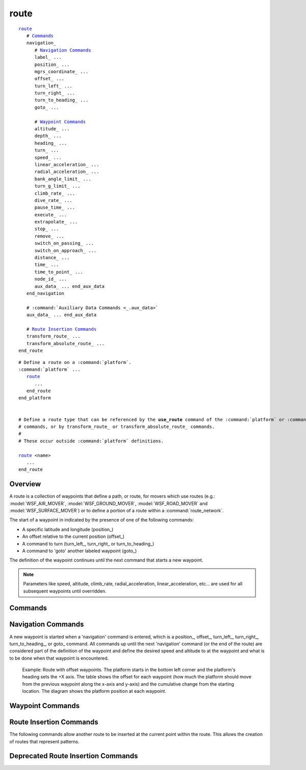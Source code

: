 .. ****************************************************************************
.. CUI
..
.. The Advanced Framework for Simulation, Integration, and Modeling (AFSIM)
..
.. The use, dissemination or disclosure of data in this file is subject to
.. limitation or restriction. See accompanying README and LICENSE for details.
.. ****************************************************************************

.. _route:

route
-----

.. command:: route ... end_route
   :block:

.. parsed-literal::

   route_
      # `Commands`_
      navigation_
         # `Navigation Commands`_
         label_ ...
         position_ ...
         mgrs_coordinate_ ...
         offset_ ...
         turn_left_ ...
         turn_right_ ...
         turn_to_heading_ ...
         goto_ ...

         # `Waypoint Commands`_
         altitude_ ...
         depth_ ...
         heading_ ...
         turn_ ...
         speed_ ...
         linear_acceleration_ ...
         radial_acceleration_ ...
         bank_angle_limit_ ...
         turn_g_limit_ ...
         climb_rate_ ...
         dive_rate_ ...
         pause_time_ ...
         execute_ ...
         extrapolate_ ...
         stop_ ...
         remove_ ...
         switch_on_passing_ ...
         switch_on_approach_ ...
         distance_ ...
         time_ ...
         time_to_point_ ...
         node_id_ ...
         aux_data_ ... end_aux_data
      end_navigation

      # :command:`Auxiliary Data Commands <_.aux_data>`
      aux_data_ ... end_aux_data

      # `Route Insertion Commands`_
      transform_route_ ...
      transform_absolute_route_ ...
   end_route

.. parsed-literal::

   # Define a route on a :command:`platform`.
   :command:`platform` ...
      route_
         ...
      end_route
   end_platform


   # Define a route type that can be referenced by the **use_route** command of the :command:`platform` or :command:`route_network`
   # commands, or by transform_route_ or transform_absolute_route_ commands.
   #
   # These occur outside :command:`platform` definitions.

   route_ <name>
      ...
   end_route

Overview
========

A route is a collection of waypoints that define a path, or route, for movers which use routes (e.g.: :model:`WSF_AIR_MOVER`, :model:`WSF_GROUND_MOVER`, :model:`WSF_ROAD_MOVER` and :model:`WSF_SURFACE_MOVER`) or to define a portion of a route within a :command:`route_network`.

The start of a waypoint in indicated by the presence of one of the following commands:

* A specific latitude and longitude (position_)
* An offset relative to the current position (offset_)
* A command to turn (turn_left_, turn_right_ or turn_to_heading_)
* A command to 'goto' another labeled waypoint (goto_)

The definition of the waypoint continues until the next command that starts a new waypoint.

.. note::
   Parameters like speed, altitude, climb_rate, radial_acceleration, linear_acceleration, etc... are used for all subsequent waypoints until overridden.

.. block:: route

Commands
========

.. command:: navigation <navigation-commands> ... end_navigation

   Defines the block input for `Navigation Commands`_ used to enter the route waypoints and other navigational data.

.. command:: aux_data <aux-data> ...  end_aux_data

   Defines auxiliary data for a route.  See :command:`_.aux_data` for more commands and information.

Navigation Commands
===================

A new waypoint is started when a 'navigation' command is entered, which is a position_, offset_, turn_left_, turn_right_, turn_to_heading_, or goto_ command. All commands up until the next 'navigation' command (or the end of the route) are considered part of the definition of the waypoint and define the desired speed and altitude to at the waypoint and what is to be done when that waypoint is encountered.

.. command:: label <string>

   Associates a string label with the immediately following waypoint definition. This can be used as the target of a goto_ command.

   .. note::
      This command should be immediately followed by a navigation command, as it is attached to the next waypoint.

.. command:: position <latitude-value> <longitude-value>

   Specifies the latitude and longitude of the waypoint.

.. command:: mgrs_coordinate <MGRS-value>

   Specifies the coordinate of the waypoint in the Military Grid Reference System.

.. command:: offset <x-offset> <y-offset> <length-units>

   Go to a point relative to the current location of the platform. Each **offset** waypoint is relative to the position of the previous waypoint (or platform's position if it is the first waypoint), and orientation is set using the heading at the first **offset** waypoint and remains constant for all subsequent **offset** waypoints. The +X axis is in the direction of the initial heading and the +Y axis is 90 degrees to the right of the initial heading.

.. figure:: ./images/route_offset.png

   Example: Route with offset waypoints. The platform starts in the bottom left corner and the platform's heading sets the +X axis. The table shows the offset for each waypoint (how much the platform should move from the previous waypoint along the x-axis and y-axis) and the cumulative change from the starting location. The diagram shows the platform position at each waypoint.

.. command:: turn_left <angle-value>
.. command:: turn_right <angle-value>

   Initiate a turn to effect the specified heading angle change.

.. command:: turn_to_heading <angle-value>

   Initiate a turn to the specified absolute heading angle. The direction of the turn will be in the direction that requires the least amount of heading angle change.

.. command:: goto <string>

   When this waypoint is reached, go to the waypoint with the specified label in the current route.

   .. note::
      This command should follow a navigation command, as it is attached to the previous waypoint.

Waypoint Commands
=================

.. command:: altitude <length-value> [ agl | msl ]

   Specifies the altitude at the waypoint. if **agl** or **msl** is omitted, the default altitude reference is defined by the mover. **msl** is assumed for :model:`WSF_AIR_MOVER` and **agl** for all others.

.. command:: depth <length-value>

   Specifies the sub-surface depth at the waypoint.

.. command:: heading <angle-value>

   Specifies the heading at the waypoint.  This is really only effective for a route with one point.  If more than one waypoint is given then heading will be determined automatically.

.. command:: turn [ left | right | shortest ]

   Specifies the direction to turn if a turn is required.

   **Default** shortest

.. command:: speed <speed-value>

   Specifies the speed at the waypoint.

.. command:: linear_acceleration <acceleration-value>

   Specifies the linear acceleration to be used for changing speed on the route segment that starts with this waypoint. *<acceleration-value>* may also be **default** to use the mover's default linear_acceleration.

   **Default** The default linear acceleration for the mover.

.. command:: radial_acceleration <acceleration-value>

   Specifies the radial acceleration to be used for turns when making heading changes on the route segment that starts with this waypoint. *<acceleration-value>* may also be **default** to use the mover's default radial_acceleration.

   **Default** The default radial acceleration for the mover.

   .. note::
      The radial acceleration is NOT the load factor for the aircraft.  For example, if one desires a maximum load factor of n = 2 for a 2g turn, then the radial acceleration for a desired 2g turn limit would need to be set = :math:`g * sqrt(n^2 -1)` = 1.732g.

.. command:: bank_angle_limit <angle-value>

   Specifies the maximum bank angle to be used for turns when making heading changes on the route segment that starts with this waypoint.  This effectively sets the radial_acceleration to :math:`g * tan(bank\_angle\_limit)`.

.. command:: turn_g_limit <acceleration-value>

   Specifies the maximum turn g-load to be used for turns when making heading changes on the route segment that starts with this waypoint.  This effectively sets the radial_acceleration to :math:`sqrt(turn\_g\_limit^2 - g^2)`.


.. command:: climb_rate <speed-value>
.. command:: dive_rate <speed-value>

   Specifies the rate of climb or dive for changing altitude on the route segment that starts with this waypoint. <speed-value>* may also be **default** to use the mover's default climb_rate.  Note: the commands climb_rate and dive_rate are **synonymous** -- specifying a dive_rate will replace a previously specified climb_rate.

   **Default** The default climb/dive rate for the mover.

.. command:: maximum_flight_path_angle <angle-value>
.. command:: maximum_flight_path_angle default

   Specifies the maximum flight path angle for climbs and dives that happen after this waypoint.  If **default** is specified, the mover will use its default value.

.. command:: pause_time <time-value>

   When the waypoint is reached, stop moving for the specified time.

.. command:: execute <script-name>   <callback-name>

   Specify a script or callback to be executed upon reaching the waypoint.  *<script-name>*/*<callback-name>* must be the name of a 'script' defined for the :command:`platform` or :command:`platform_type <platform>`.

.. command:: extrapolate
.. command:: stop
.. command:: remove

   Indicates to the mover what is to be done when this waypoint is encountered and there are no more waypoints in the route. The possible actions are:

   * **extrapolate** - continue moving at the current speed, heading and altitude.
   * **stop** - stop moving.
   * **remove** - remove the platform from the simulation.

   The default depends on the type of mover as follows:

   * **extrapolate** - :model:`WSF_AIR_MOVER`
   * **stop** - :model:`WSF_GROUND_MOVER`, :model:`WSF_ROAD_MOVER`, :model:`WSF_SURFACE_MOVER`

.. command:: switch_on_passing
.. command:: switch_on_approach

   Defines the condition when the mover should declare that it has reached this waypoint and should start moving towards the next waypoint. **switch_on_passing** is sometimes known as 'turn long' and causes the switch to occur when the platform passes over or along side of the waypoint. **switch_on_approach** is sometimes known as 'turn short' and causes the switch to occur before the waypoint.

   **Default** **switch_on_passing**.

   .. note::
      This is applicable only to position_ and offset_ waypoints.

   .. note::
      **switch_on_approach** is applicable only if the following point is also a position_ waypoint. The user is also responsible for ensuring the target waypoint is such that the turn can be completed properly.


.. command:: distance <length-value>
.. command:: time <time-value>

   If the waypoint is a turn_left_, turn_right_ or turn_to_heading_ and the next waypoint is also one of the same class, this command specifies how long or how far to move until switching to the next waypoint.

   .. note::
      It is an error to specify this command with a position_ or offset_ waypoint.


.. command:: time_to_point <time-value>

   If specified, the mover will change speed in attempt to reach this waypoint after the specified duration. *<time-value>* is the length of time it should take the platform to move from the previous waypoint to the current one. **time_to_point** may only be specified for position_ waypoints.

.. command:: node_id <string>

   This command is used only if the route is part of a :command:`route_network`. Waypoints that share the same node_id within a set of routes within a :command:`route_network` are assumed to intersect or connect at those points.

   .. note::
      It is the responsibility of the user to ensure that waypoints with the same node_id actually have the same spatial location.


.. command:: aux_data <aux-data> ...  end_aux_data

   Defines auxiliary data for a waypoint.  See :command:`_.aux_data`.

Route Insertion Commands
========================

The following commands allow another route to be inserted at the current point within the route. This allows the creation of routes that represent patterns.

.. command:: insert_route <route-name> [ reference_heading <heading> ]
.. command:: insert_route <route-name> <latitude> <longitude> <heading>

   Transforms the named route and inserts its waypoints into the route being defined. The named route should have already been defined as a 'route type'. All points in the named route that were defined using the offset_ command are transformed to a new coordinate system whose origin and orientation are defined below and then internally converted to position_ points.
      
   The first form should be used if the command occurs in a route in which waypoints appear before it. It uses the latitude and longitude of the preceding waypoint as the origin for the transformation coordinate system. If **reference_heading** was specified then it defines the orientation of the transformation coordinate system. If omitted, it will use the heading between the preceding two waypoints, or 0 if there is only one preceding waypoint.

   The second form should be used if the command occurs as the first item in the route. The *<latitude>*, *<longitude>* and *<heading>* values specify the origin and orientation of the transformation coordinate system.

   .. note::
      This command is useful for inserting patterns (e.g.: orbits, etc.) into the route.
      
.. command:: insert_offset_route <route-name> [ reference_heading <heading> ]
.. command:: insert_offset_route <route-name> <latitude> <longitude> <heading>

   The insert_offset_route command is similar to insert_route_. The insert_offset_route command converts offset waypoints to be relative to a single origin. This is different than offset waypoints explicitly defined in a route which are treated relative to the previous waypoint.  This means a route explicitly containing offset waypoints will be a different route than one that implicitly includes those offset waypoints using the insert_route_ command.

.. command:: transform_absolute_route <route-name> <north-length-value> <east-length-value> <down-length-value>

   Translate the named route the specified about and insert it into the current route. Only position_ points will be translated.
   
Deprecated Route Insertion Commands
===================================

.. command:: transform_route <route-name> [ reference_heading <heading> ]
.. command:: transform_route <route-name> <latitude> <longitude> <heading>

   Transforms the named route and inserts its waypoints into the route being defined. The named route should have already been defined as a 'route type'. All points in the named route that were defined using the offset_ command are transformed to a new coordinate system whose origin and orientation are defined below and then internally converted to position_ points.

   The first form should be used if the command occurs in a route in which waypoints appear before it. It uses the latitude and longitude of the preceding waypoint as the origin for the transformation coordinate system. If **reference_heading** was specified then it defines the orientation of the transformation coordinate system. If omitted, it will use the heading between the preceding two waypoints, or 0 if there is only one preceding waypoint.

   The second form should be used if the command occurs as the first item in the route. The *<latitude>*, *<longitude>* and *<heading>* values specify the origin and orientation of the transformation coordinate system.

   .. note::
      This command is useful for inserting patterns (e.g.: orbits, etc.) into the route.
      
.. deprecated:: 2.9
   This command will be replaced by insert_route_.
